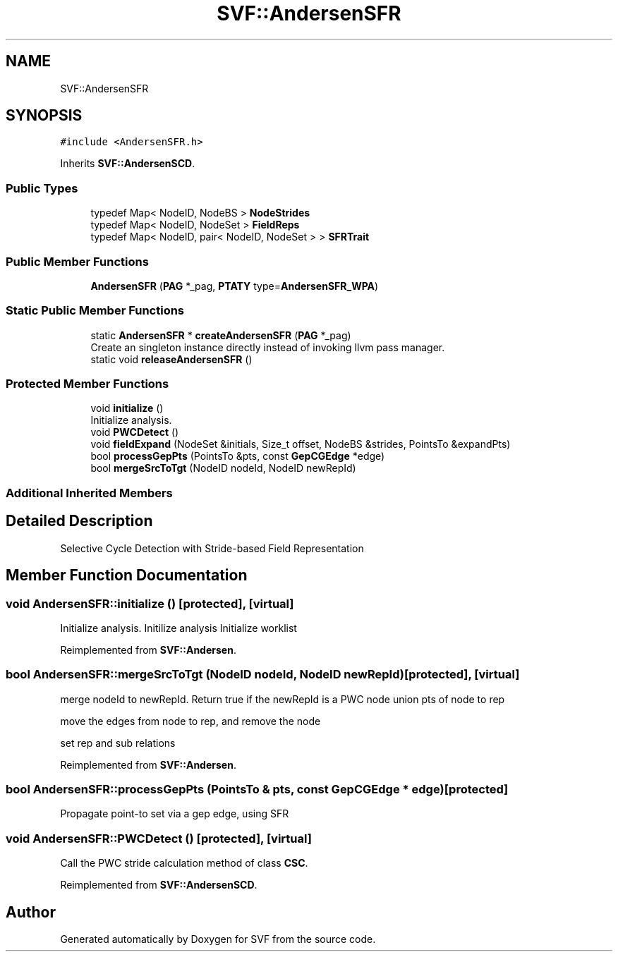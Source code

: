 .TH "SVF::AndersenSFR" 3 "Sun Feb 14 2021" "SVF" \" -*- nroff -*-
.ad l
.nh
.SH NAME
SVF::AndersenSFR
.SH SYNOPSIS
.br
.PP
.PP
\fC#include <AndersenSFR\&.h>\fP
.PP
Inherits \fBSVF::AndersenSCD\fP\&.
.SS "Public Types"

.in +1c
.ti -1c
.RI "typedef Map< NodeID, NodeBS > \fBNodeStrides\fP"
.br
.ti -1c
.RI "typedef Map< NodeID, NodeSet > \fBFieldReps\fP"
.br
.ti -1c
.RI "typedef Map< NodeID, pair< NodeID, NodeSet > > \fBSFRTrait\fP"
.br
.in -1c
.SS "Public Member Functions"

.in +1c
.ti -1c
.RI "\fBAndersenSFR\fP (\fBPAG\fP *_pag, \fBPTATY\fP type=\fBAndersenSFR_WPA\fP)"
.br
.in -1c
.SS "Static Public Member Functions"

.in +1c
.ti -1c
.RI "static \fBAndersenSFR\fP * \fBcreateAndersenSFR\fP (\fBPAG\fP *_pag)"
.br
.RI "Create an singleton instance directly instead of invoking llvm pass manager\&. "
.ti -1c
.RI "static void \fBreleaseAndersenSFR\fP ()"
.br
.in -1c
.SS "Protected Member Functions"

.in +1c
.ti -1c
.RI "void \fBinitialize\fP ()"
.br
.RI "Initialize analysis\&. "
.ti -1c
.RI "void \fBPWCDetect\fP ()"
.br
.ti -1c
.RI "void \fBfieldExpand\fP (NodeSet &initials, Size_t offset, NodeBS &strides, PointsTo &expandPts)"
.br
.ti -1c
.RI "bool \fBprocessGepPts\fP (PointsTo &pts, const \fBGepCGEdge\fP *edge)"
.br
.ti -1c
.RI "bool \fBmergeSrcToTgt\fP (NodeID nodeId, NodeID newRepId)"
.br
.in -1c
.SS "Additional Inherited Members"
.SH "Detailed Description"
.PP 
Selective Cycle Detection with Stride-based Field Representation 
.SH "Member Function Documentation"
.PP 
.SS "void AndersenSFR::initialize ()\fC [protected]\fP, \fC [virtual]\fP"

.PP
Initialize analysis\&. Initilize analysis Initialize worklist
.PP
Reimplemented from \fBSVF::Andersen\fP\&.
.SS "bool AndersenSFR::mergeSrcToTgt (NodeID nodeId, NodeID newRepId)\fC [protected]\fP, \fC [virtual]\fP"
merge nodeId to newRepId\&. Return true if the newRepId is a PWC node union pts of node to rep
.PP
move the edges from node to rep, and remove the node
.PP
set rep and sub relations
.PP
Reimplemented from \fBSVF::Andersen\fP\&.
.SS "bool AndersenSFR::processGepPts (PointsTo & pts, const \fBGepCGEdge\fP * edge)\fC [protected]\fP"
Propagate point-to set via a gep edge, using SFR 
.SS "void AndersenSFR::PWCDetect ()\fC [protected]\fP, \fC [virtual]\fP"
Call the PWC stride calculation method of class \fBCSC\fP\&. 
.PP
Reimplemented from \fBSVF::AndersenSCD\fP\&.

.SH "Author"
.PP 
Generated automatically by Doxygen for SVF from the source code\&.
